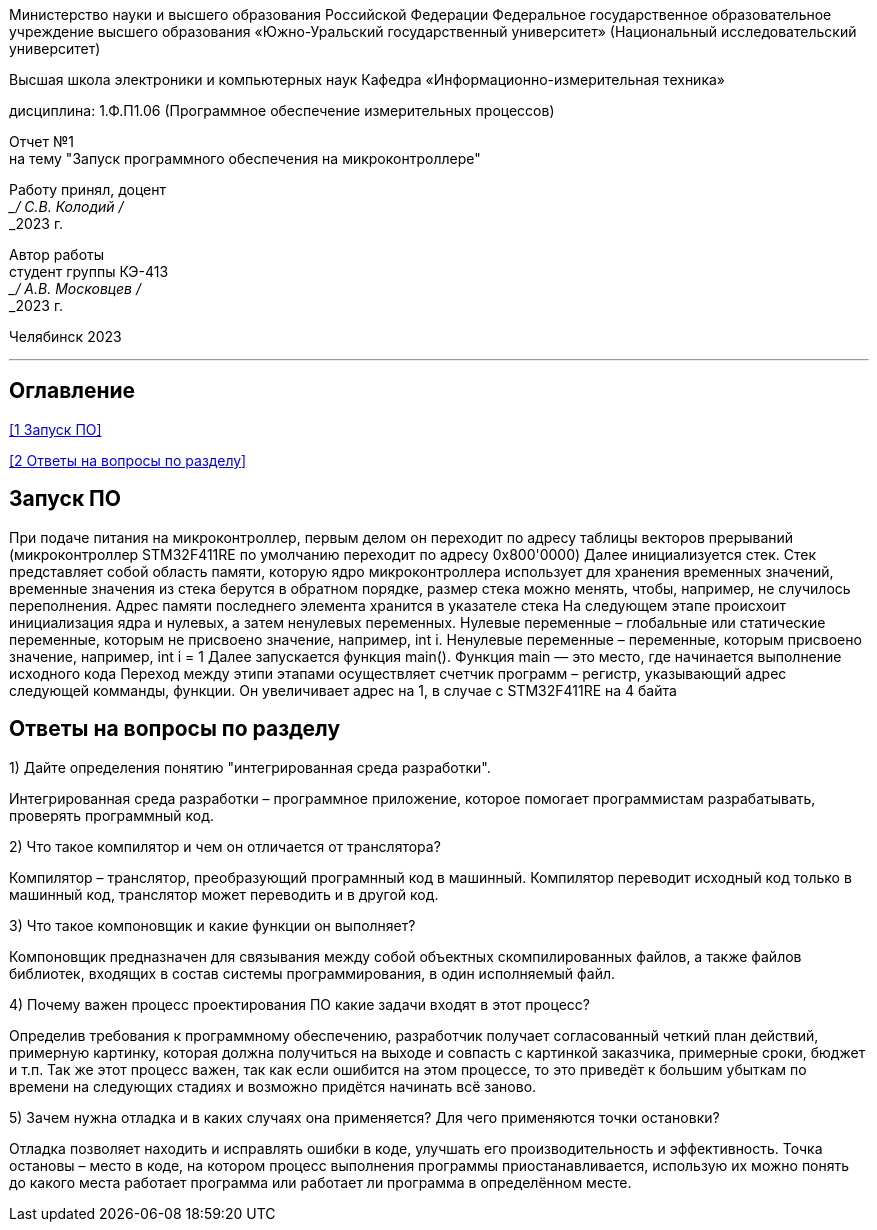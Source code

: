 [.text-center]
Министерство науки и высшего образования Российской Федерации Федеральное государственное образовательное учреждение высшего образования
«Южно-Уральский государственный университет» (Национальный исследовательский университет)

[.text-center]
Высшая школа электроники и компьютерных наук Кафедра «Информационно-измерительная техника»

[.text-center]
дисциплина: 1.Ф.П1.06 (Программное обеспечение измерительных процессов)

[.text-center]
Отчет №1 +
на тему "Запуск программного обеспечения на микроконтроллере" 

[.text-right]
Работу принял, доцент +
___/ С.В. Колодий / +
___2023 г.

[.text-right]
Автор работы +
студент группы КЭ-413 +
___/ А.В. Московцев / +
___2023 г.

[.text-center]
Челябинск 2023

---
== Оглавление

<<1 Запуск ПО>>

<<2 Ответы на вопросы по разделу>>

== Запуск ПО

При подаче питания на микроконтроллер, первым делом он переходит по адресу таблицы векторов прерываний (микроконтроллер STM32F411RE по умолчанию переходит по адресу 0x800'0000)
Далее инициализуется стек. Стек представляет собой область памяти, которую ядро микроконтроллера использует для хранения временных значений, временные значения из стека берутся в обратном порядке, размер стека можно менять, чтобы, например, не случилось переполнения. Адрес памяти последнего элемента хранится в указателе стека
На следующем этапе происхоит инициализация ядра и нулевых, а затем ненулевых переменных. Нулевые переменные – глобальные или статические переменные, которым не присвоено значение, например, int i. Ненулевые переменные – переменные, которым присвоено значение, например, int i = 1
Далее запускается функция main(). Функция main — это место, где начинается выполнение исходного кода
Переход между этипи этапами осуществляет счетчик программ – регистр, указывающий адрес следующей комманды, функции. Он увеличивает адрес на 1, в случае с STM32F411RE на 4 байта

== Ответы на вопросы по разделу

1) Дайте определения понятию "интегрированная среда разработки".

Интегрированная среда разработки – программное приложение, которое помогает программистам разрабатывать, проверять программный код.

2) Что такое компилятор и чем он отличается от транслятора?

Компилятор – транслятор, преобразующий програмнный код в машинный. Компилятор переводит исходный код только в машинный код, транслятор может переводить и в другой код.

3) Что такое компоновщик и какие функции он выполняет?

Компоновщик предназначен для связывания между собой объектных скомпилированных файлов, а также файлов библиотек, входящих в состав системы программирования, в один исполняемый файл.

4) Почему важен процесс проектирования ПО какие задачи входят в этот процесс?

Определив требования к программному обеспечению, разработчик получает согласованный четкий план действий, примерную картинку, которая должна получиться на выходе и совпасть с картинкой заказчика, примерные сроки, бюджет и т.п. Так же этот процесс важен, так как если ошибится на этом процессе, то это приведёт к большим убыткам по времени на следующих стадиях и возможно придётся начинать всё заново.

5) Зачем нужна отладка и в каких случаях она применяется? Для чего применяются точки остановки?

Отладка позволяет находить и исправлять ошибки в коде, улучшать его производительность и эффективность. Точка остановы – место в коде, на котором процесс выполнения программы приостанавливается, использую их можно понять до какого места работает программа или работает ли программа в определённом месте.